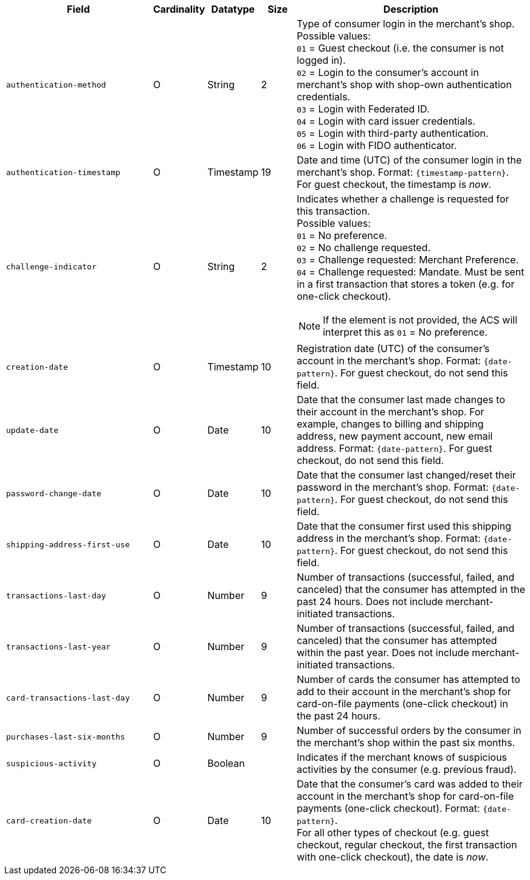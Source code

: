 [cols="30m,6,9,7,48a"]
|===
| Field | Cardinality | Datatype | Size | Description

|authentication-method 
|O 
|String 
|2 
a|Type of consumer login in the merchant's shop. +
 Possible values: +
 ``01`` = Guest checkout (i.e. the consumer is not logged in). +
 ``02`` = Login to the consumer's account in merchant's shop with shop-own authentication credentials. +
 ``03`` = Login with Federated ID. +
 ``04`` = Login with card issuer credentials. +
 ``05`` = Login with third-party authentication. +
 ``06`` = Login with FIDO authenticator.

|authentication-timestamp 
|O 
|Timestamp 
|19 
|Date and time (UTC) of the consumer login in the merchant's shop. Format: ``{timestamp-pattern}``.
 For guest checkout, the timestamp is _now_.
//KKS: the 3DS2 documentation shows that the timestamp pattern should, technically, be YYYY-MM-DDThh:mm:ssZ.

|[[CreditCard_Fields_AccountHolder_AccountInfo_ChallengeIndicator]]
challenge-indicator 
|O 
|String
|2
a|Indicates whether a challenge is requested for this transaction. +
 Possible values: +
 ``01`` = No preference. +
 ``02`` = No challenge requested. +
 ``03`` = Challenge requested: Merchant Preference. +
 ``04`` = Challenge requested: Mandate. Must be sent in a first transaction that stores a token
 (e.g. for one-click checkout).

NOTE: If the element is not provided, the ACS will interpret this as ``01`` = No preference.

|creation-date 
|O
|Timestamp 
|10
|Registration date (UTC) of the consumer's account in the merchant's shop. Format: ``{date-pattern}``.
For guest checkout, do not send this field.

|update-date 
|O
|Date
|10
|Date that the consumer last made changes to their account in the merchant's shop. For example,
 changes to billing and shipping address, new payment account, new email address. Format: ``{date-pattern}``.
 For guest checkout, do not send this field.

|password-change-date 
|O
|Date
|10
|Date that the consumer last changed/reset their password in the merchant's shop. Format: ``{date-pattern}``.
 For guest checkout, do not send this field.

|shipping-address-first-use 
|O
|Date
|10
|Date that the consumer first used this shipping address in the merchant's shop. Format: ``{date-pattern}``.
 For guest checkout, do not send this field.

|transactions-last-day 
|O
|Number
|9
|Number of transactions (successful, failed, and canceled) that the consumer has attempted in the past 24 hours. Does not include merchant-initiated transactions.

|transactions-last-year 
|O
|Number
|9
|Number of transactions (successful, failed, and canceled) that the consumer has attempted within the past year. Does not include merchant-initiated transactions.

|card-transactions-last-day 
|O
|Number
|9
|Number of cards the consumer has attempted to add to their account in the merchant's shop for card-on-file payments (one-click checkout) in the past 24 hours.

|purchases-last-six-months 
|O
|Number
|9
|Number of successful orders by the consumer in the merchant's shop within the past six months.

|suspicious-activity 
|O
|Boolean
| 
|Indicates if the merchant knows of suspicious activities by the consumer (e.g. previous fraud).

|card-creation-date 
|O
|Date
|10
|Date that the consumer's card was added to their account in the merchant's shop for card-on-file payments
 (one-click checkout). Format: ``{date-pattern}``. +
 For all other types of checkout (e.g. guest checkout, regular checkout, the first transaction with one-click checkout),
 the date is _now_.
|===